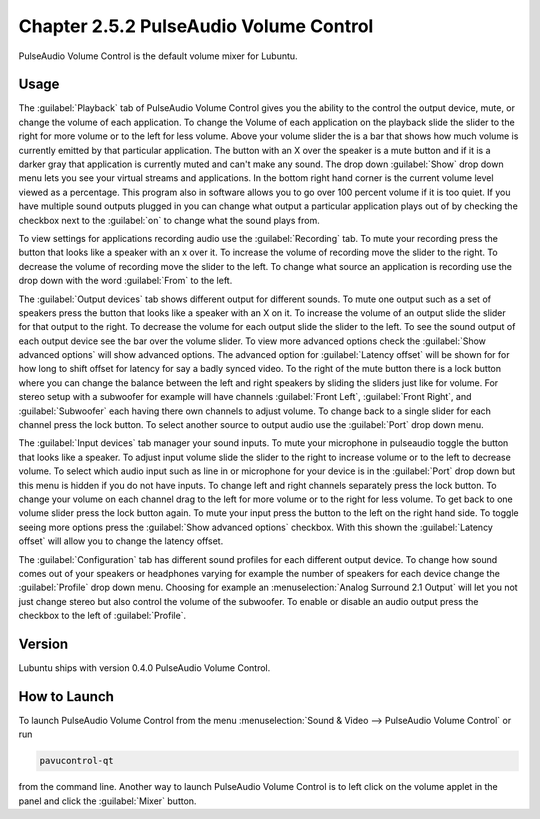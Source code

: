 Chapter 2.5.2 PulseAudio Volume Control
========================================

PulseAudio Volume Control is the default volume mixer for Lubuntu.

Usage
------
The :guilabel:`Playback` tab of PulseAudio Volume Control gives you the ability to the control the output device, mute, or change the volume of each application. To change the Volume of each application on the playback slide the slider to the right for more volume or to the left for less volume. Above your volume slider the is a bar that shows how much volume is currently emitted by that particular application. The button with an X over the speaker is a mute button and if it is a darker gray that application is currently muted and can't make any sound. The drop down :guilabel:`Show` drop down menu lets you see your virtual streams and applications. In the bottom right hand corner is the current volume level viewed as a percentage. This program also in software allows you to go over 100 percent volume if it is too quiet. If you have multiple sound outputs plugged in you can change what output a particular application plays out of by checking the checkbox next to the :guilabel:`on` to change what the sound plays from.

.. image:: pavucontrol-playback.png

To view settings for applications recording audio use the :guilabel:`Recording` tab. To mute your recording press the button that looks like a speaker with an x over it. To increase the volume of recording move the slider to the right. To decrease the volume of recording move the slider to the left. To change what source an application is recording use the drop down with the word :guilabel:`From` to the left.

The :guilabel:`Output devices` tab shows different output for different sounds. To mute one output such as a set of speakers press the button that looks like a speaker with an X on it. To increase the volume of an output slide the slider for that output to the right. To decrease the volume for each output slide the slider to the left. To see the sound output of each output device see the bar over the volume slider. To view more advanced options check the :guilabel:`Show advanced options` will show advanced options. The advanced option for :guilabel:`Latency offset` will be shown for for how long to shift offset for latency for say a badly synced video. To the right of the mute button there is a lock button where you can change the balance between the left and right speakers by sliding the sliders just like for volume. For stereo setup with a subwoofer for example will have channels :guilabel:`Front Left`, :guilabel:`Front Right`, and :guilabel:`Subwoofer` each having there own channels to adjust volume. To change back to a single slider for each channel press the lock button. To select another source to output audio use the :guilabel:`Port` drop down menu.  

.. image:: pavucontrol-qt.png

The :guilabel:`Input devices` tab manager your sound inputs. To mute your microphone in pulseaudio toggle the button that looks like a speaker. To adjust input volume slide the slider to the right to increase volume or to the left to decrease volume. To select which audio input such as line in or microphone for your device is in the :guilabel:`Port` drop down but this menu is hidden if you do not have inputs. To change left and right channels separately press the lock button. To change your volume on each channel drag to the left for more volume or to the right for less volume. To get back to one volume slider press the lock button again. To mute your input press the button to the left on the right hand side. To toggle seeing more options press the :guilabel:`Show advanced options` checkbox. With this shown the :guilabel:`Latency offset` will allow you to change the latency offset.  

.. image:: pavucontrol-input.png

The :guilabel:`Configuration` tab has different sound profiles for each different output device. To change how sound comes out of your speakers or headphones  varying for example the number of speakers for each device change the :guilabel:`Profile` drop down menu. Choosing for example an :menuselection:`Analog Surround 2.1 Output` will let you not just change stereo but also control the volume of the subwoofer. To enable or disable an audio output press the checkbox to the left of :guilabel:`Profile`. 

.. image:: pavucontrol-config.png

Version
-------
Lubuntu ships with version 0.4.0 PulseAudio Volume Control. 

How to Launch
-------------
To launch PulseAudio Volume Control from the menu :menuselection:`Sound & Video --> PulseAudio Volume Control` or run 

.. code:: 

   pavucontrol-qt 

from the command line. Another way to launch PulseAudio Volume Control is to  left click on the volume applet in the panel and click the :guilabel:`Mixer` button.

